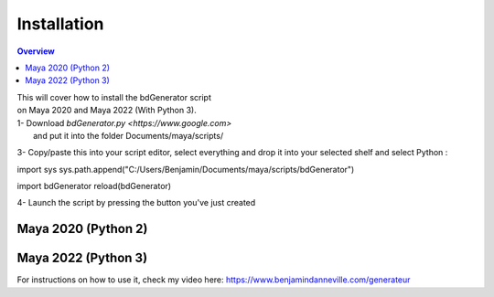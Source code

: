 ============
Installation
============

.. contents:: Overview
   :depth: 2

| This will cover how to install the bdGenerator script 
| on Maya 2020 and Maya 2022 (With Python 3).

| 1- Download `bdGenerator.py <https://www.google.com>`
|    and put it into the folder Documents/maya/scripts/

3- Copy/paste this into your script editor, select everything and drop it into your selected shelf and select Python :

import sys
sys.path.append("C:/Users/Benjamin/Documents/maya/scripts/bdGenerator")

import bdGenerator
reload(bdGenerator)

4- Launch the script by pressing the button you've just created

Maya 2020 (Python 2)
====================

Maya 2022 (Python 3)
====================

For instructions on how to use it, check my video here:
https://www.benjamindanneville.com/generateur